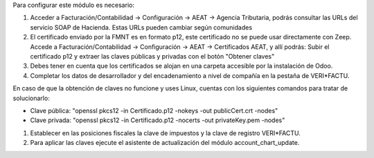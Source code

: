 Para configurar este módulo es necesario:

#. Acceder a Facturación/Contabilidad -> Configuración -> AEAT -> Agencia Tributaria, podrás consultar las URLs del servicio SOAP de Hacienda.
   Estas URLs pueden cambiar según comunidades
#. El certificado enviado por la FMNT es en formato p12, este certificado no se puede usar directamente con Zeep.
   Accede a Facturación/Contabilidad -> Configuración -> AEAT -> Certificados AEAT, y allí podrás:
   Subir el certificado p12 y extraer las claves públicas y privadas con el botón "Obtener claves"
#. Debes tener en cuenta que los certificados se alojan en una carpeta accesible por la instalación de Odoo.
#. Completar los datos de desarrollador y del encadenamiento a nivel de compañía en la pestaña de VERI*FACTU.

En caso de que la obtención de claves no funcione y uses Linux, cuentas con los siguientes comandos para tratar de solucionarlo:

- Clave pública: "openssl pkcs12 -in Certificado.p12 -nokeys -out publicCert.crt -nodes"
- Clave privada: "openssl pkcs12 -in Certificado.p12 -nocerts -out privateKey.pem -nodes"

#. Establecer en las posiciones fiscales la clave de impuestos y la clave de registro VERI*FACTU.
#. Para aplicar las claves ejecute el asistente de actualización del módulo account_chart_update.

